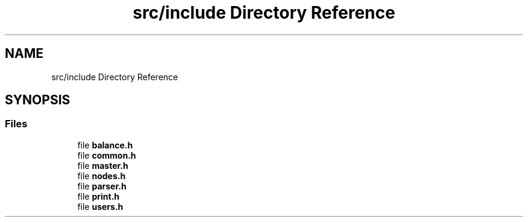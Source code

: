 .TH "src/include Directory Reference" 3 "Thu Jan 13 2022" "Simulazione Transazioni" \" -*- nroff -*-
.ad l
.nh
.SH NAME
src/include Directory Reference
.SH SYNOPSIS
.br
.PP
.SS "Files"

.in +1c
.ti -1c
.RI "file \fBbalance\&.h\fP"
.br
.ti -1c
.RI "file \fBcommon\&.h\fP"
.br
.ti -1c
.RI "file \fBmaster\&.h\fP"
.br
.ti -1c
.RI "file \fBnodes\&.h\fP"
.br
.ti -1c
.RI "file \fBparser\&.h\fP"
.br
.ti -1c
.RI "file \fBprint\&.h\fP"
.br
.ti -1c
.RI "file \fBusers\&.h\fP"
.br
.in -1c
